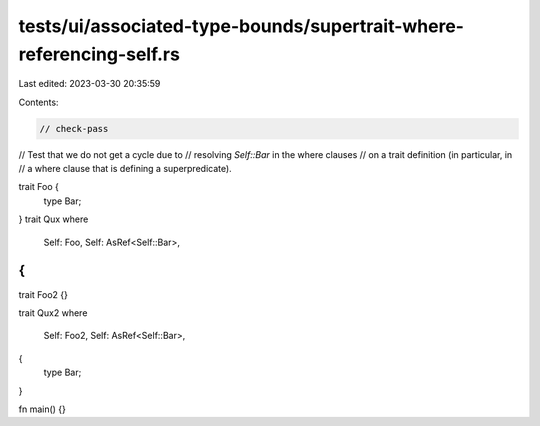tests/ui/associated-type-bounds/supertrait-where-referencing-self.rs
====================================================================

Last edited: 2023-03-30 20:35:59

Contents:

.. code-block:: rs

    // check-pass

// Test that we do not get a cycle due to
// resolving `Self::Bar` in the where clauses
// on a trait definition (in particular, in
// a where clause that is defining a superpredicate).

trait Foo {
    type Bar;
}
trait Qux
where
    Self: Foo,
    Self: AsRef<Self::Bar>,
{
}
trait Foo2 {}

trait Qux2
where
    Self: Foo2,
    Self: AsRef<Self::Bar>,
{
    type Bar;
}

fn main() {}


